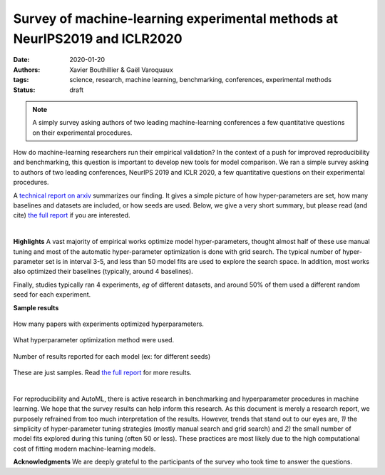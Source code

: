 Survey of machine-learning experimental methods at NeurIPS2019 and ICLR2020
============================================================================


:date: 2020-01-20
:authors: Xavier Bouthillier & Gaël Varoquaux
:tags: science, research, machine learning, benchmarking, conferences, experimental methods
:status: draft

.. note::

   A simply survey asking authors of two leading machine-learning
   conferences a few quantitative questions on their experimental
   procedures.

How do machine-learning researchers run their empirical validation? In
the context of a push for improved reproducibility and benchmarking, this
question is important to develop new tools for model comparison. We ran a
simple survey asking to authors of two leading conferences, NeurIPS 2019
and ICLR 2020, a few quantitative questions on their experimental
procedures.

A `technical report on arxiv <http://arxiv.org/>`_ summarizes our
finding. It gives a simple picture of how hyper-parameters are set, how
many baselines and datasets are included, or how seeds are used.
Below, we give a very short summary, but please read (and cite) `the full
report <http://arxiv.org/>`__ if you are interested.

|

**Highlights**
A vast majority of empirical works optimize model hyper-parameters,
thought almost half of these use manual tuning and most of the automatic
hyper-parameter optimization is done with grid search. The typical number
of hyper-parameter set is in interval 3-5, and less than 50 model fits
are used to explore the search space. In addition, most works also
optimized their baselines (typically, around 4 baselines).

Finally, studies typically ran 4 experiments, *eg* of different
datasets, and around 50% of them
used a different random seed for each experiment.

**Sample results**

.. figure:: ../science/attachments/survey_of_ml_experimental_methods/hyper_parameter_optimization.png
   :align: center
   :width: 400px

   How many papers with experiments optimized hyperparameters.

.. figure::
   ../science/attachments/survey_of_ml_experimental_methods/tuning_methods.png
   :align: center
   :width: 400px

   What hyperparameter optimization method were used.

.. figure::
   ../science/attachments/survey_of_ml_experimental_methods/number_seeds_or_trials.png
   :align: center
   :width: 400px

   Number of results reported for each model (ex: for different seeds)

These are just samples. Read `the full report <http://arxiv.org>`_ for
more results.

|

For reproducibility and AutoML, there is active research in benchmarking
and hyperparameter procedures in machine learning. We hope that the
survey results can help inform this research. As this document is merely
a research report, we purposely refrained from too much interpretation of
the results. However, trends that stand out to our eyes are, *1)* the
simplicity of hyper-parameter tuning strategies (mostly manual search and
grid search) and *2)* the small number of model fits explored during this
tuning (often 50 or less). These practices are most likely due to the
high computational cost of fitting modern machine-learning models.

**Acknowledgments** We are deeply grateful to the participants of
the survey who took time to answer the questions.

